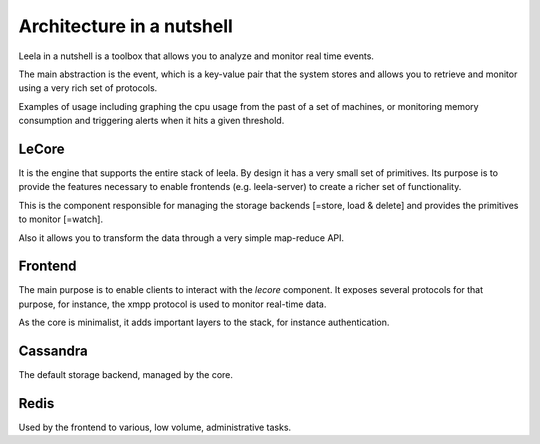 ============================
 Architecture in a nutshell
============================

Leela in a nutshell is a toolbox that allows you to analyze and
monitor real time events.

The main abstraction is the event, which is a key-value pair that the
system stores and allows you to retrieve and monitor using a very rich
set of protocols.

Examples of usage including graphing the cpu usage from the past of a
set of machines, or monitoring memory consumption and triggering
alerts when it hits a given threshold.

.. image:: https://docs.google.com/drawings/pub?id=10lnt1ADTlG0WNhYBEDBBKTnCwn3n7fVBzpNgyhN8XNA&w=960&h=720
   :height: 720px
   :width: 960px
   :alt: architecture
   :align: center

LeCore
====

It is the engine that supports the entire stack of leela. By design it
has a very small set of primitives. Its purpose is to provide the
features necessary to enable frontends (e.g. leela-server) to create a
richer set of functionality.

This is the component responsible for managing the storage backends
[=store, load & delete] and provides the primitives to monitor
[=watch].

Also it allows you to transform the data through a very simple
map-reduce API.

Frontend
========

The main purpose is to enable clients to interact with the *lecore*
component. It exposes several protocols for that purpose, for
instance, the xmpp protocol is used to monitor real-time data.

As the core is minimalist, it adds important layers to the stack, for
instance authentication.

Cassandra
=========

The default storage backend, managed by the core.

Redis
=====

Used by the frontend to various, low volume, administrative tasks.
